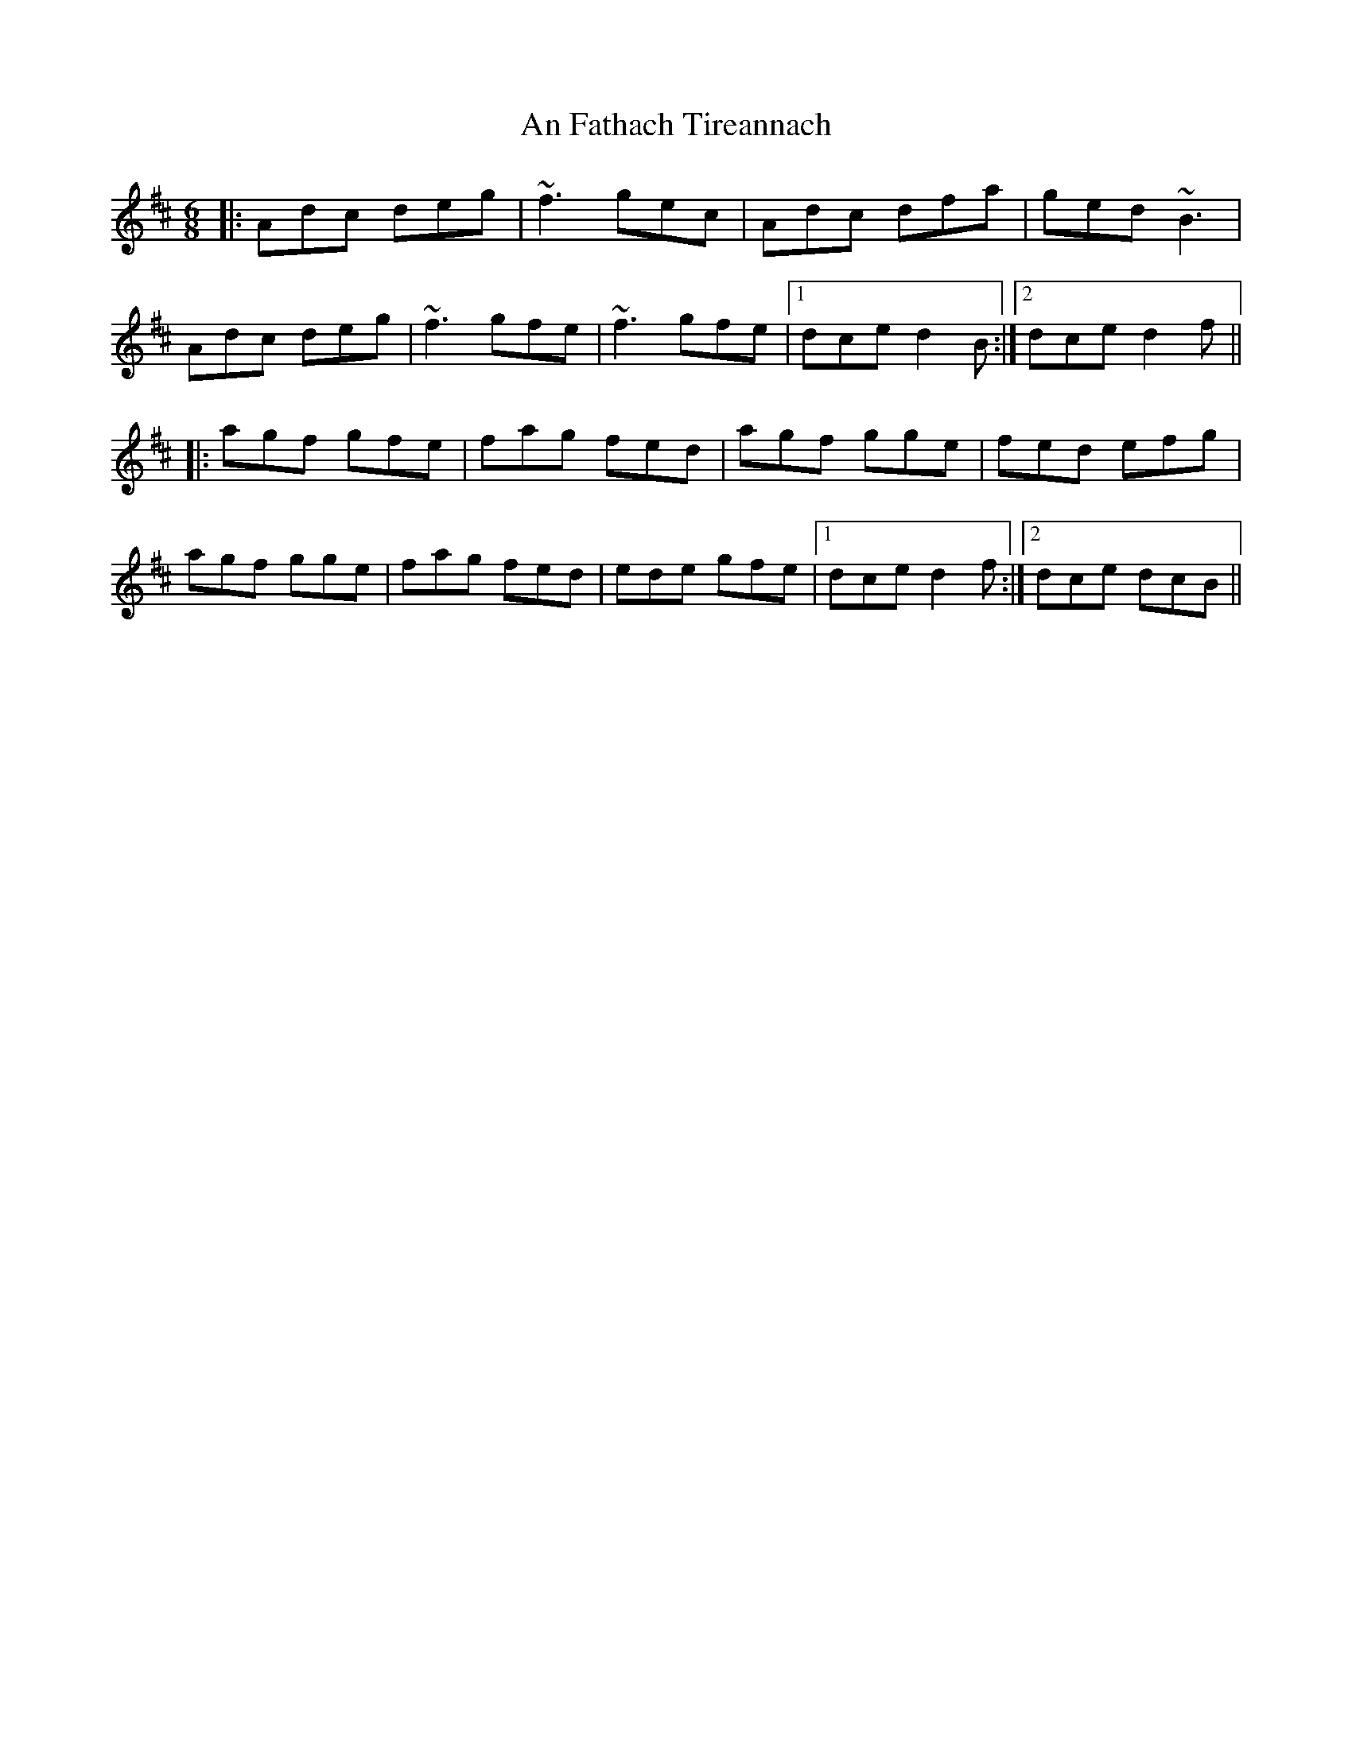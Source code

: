 X: 1278
T: An Fathach Tireannach
R: jig
M: 6/8
K: Dmajor
|:Adc deg|~f3 gec|Adc dfa|ged ~B3|
Adc deg|~f3 gfe|~f3 gfe|1 dce d2B:|2 dce d2f||
|:agf gfe|fag fed|agf gge|fed efg|
agf gge|fag fed|ede gfe|1 dce d2f:|2 dce dcB||

